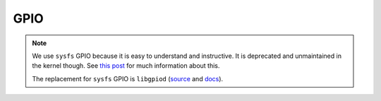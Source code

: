GPIO
====

.. note::

   We use ``sysfs`` GPIO because it is easy to understand and
   instructive.  It is deprecated and unmaintained in the kernel
   though. See `this post
   <https://forums.raspberrypi.com/viewtopic.php?t=343514>`__ for much
   information about this.

   The replacement for ``sysfs`` GPIO is ``libgpiod`` (`source
   <https://github.com/brgl/libgpiod>`__ and `docs
   <https://libgpiod.readthedocs.io/>`__).

.. doxygenclass:: SysFS_GPIO_Pin
   :project: crazycar
   :members:
